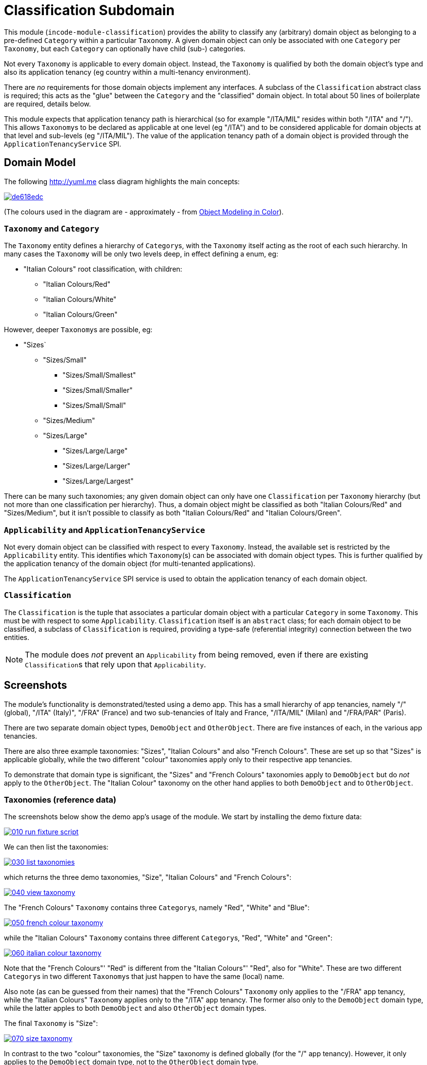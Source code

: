 [[dom-classification]]
= Classification Subdomain
:_basedir: ../../../
:_imagesdir: images/

This module (`incode-module-classification`) provides the ability to classify any (arbitrary) domain object as belonging to a pre-defined `Category` within a particular `Taxonomy`.
  A given domain object can only be associated with one `Category` per `Taxonomy`, but each `Category` can optionally have child (sub-) categories.




Not every `Taxonomy` is applicable to every domain object.
Instead, the `Taxonomy` is qualified by both the domain object's type and also its application tenancy (eg country within a multi-tenancy environment).

There are _no_ requirements for those domain objects implement any interfaces.
A subclass of the `Classification`
abstract class is required; this acts as the "glue" between the `Category` and the "classified" domain object.
In total about
50 lines of boilerplate are required, details below.

This module expects that application tenancy path is hierarchical (so for example "/ITA/MIL" resides within both "/ITA" and "/").
This allows ``Taxonomy``s to be declared as applicable at one level (eg "/ITA") and to be considered applicable for domain objects at that level and sub-levels (eg "/ITA/MIL").
The value of the application tenancy path of a domain object is provided through the `ApplicationTenancyService` SPI.

== Domain Model

The following http://yuml.me[] class diagram highlights the main concepts:

image::http://yuml.me/de618edc[link="http://yuml.me/de618edc"]

(The colours used in the diagram are - approximately - from link:https://en.wikipedia.org/wiki/Object_Modeling_in_Color[Object Modeling in Color]).


=== `Taxonomy` and `Category`

The `Taxonomy` entity defines a hierarchy of ``Category``s, with the `Taxonomy` itself acting as the root of each such
hierarchy.  In many cases the `Taxonomy` will be only two levels deep, in effect defining a enum, eg:

* "Italian Colours" root classification, with children:
** "Italian Colours/Red"
** "Italian Colours/White"
** "Italian Colours/Green"

However, deeper ``Taxonomy``s are possible, eg:

* "Sizes`
** "Sizes/Small"
*** "Sizes/Small/Smallest"
*** "Sizes/Small/Smaller"
*** "Sizes/Small/Small"
** "Sizes/Medium"
** "Sizes/Large"
*** "Sizes/Large/Large"
*** "Sizes/Large/Larger"
*** "Sizes/Large/Largest"

There can be many such taxonomies; any given domain object can only have one `Classification` per `Taxonomy` hierarchy
(but not more than one classification per hierarchy).  Thus, a domain object might be classified as both
"Italian Colours/Red" and "Sizes/Medium", but it isn't possible to classify as both "Italian Colours/Red" and
"Italian Colours/Green".

=== `Applicability` and `ApplicationTenancyService`

Not every domain object can be classified with respect to every ``Taxonomy``.  Instead, the available set is restricted
by the `Applicability` entity.  This identifies which ``Taxonomy``(s) can be associated with domain object types.
This is further qualified by the application tenancy of the domain object (for multi-tenanted applications).

The `ApplicationTenancyService` SPI service is used to obtain the application tenancy of each domain object.

=== `Classification`

The `Classification` is the tuple that associates a particular domain object with a particular `Category` in some
`Taxonomy`.  This must be with respect to some `Applicability`.  `Classification` itself is an `abstract` class; for
each domain object to be classified, a subclass of `Classification` is required, providing a type-safe (referential
integrity) connection between the two entities.

[NOTE]
====
The module does _not_ prevent an `Applicability` from being removed, even if there are existing ``Classification``s
that rely upon that `Applicability`.
====



== Screenshots

The module's functionality is demonstrated/tested using a demo app.  This has a small hierarchy of app tenancies,
namely "/" (global), "/ITA" (Italy)", "/FRA" (France) and two sub-tenancies of Italy and France, "/ITA/MIL" (Milan) and
"/FRA/PAR" (Paris).

There are two separate domain object types, `DemoObject` and `OtherObject`.  There are five instances of each, in the
various app tenancies.

There are also three example taxonomies: "Sizes", "Italian Colours" and also "French Colours".  These are set up so
that "Sizes" is applicable globally, while the two different "colour" taxonomies apply only to their respective
app tenancies.

To demonstrate that domain type is significant, the "Sizes" and "French Colours" taxonomies apply to `DemoObject` but
do _not_ apply to the `OtherObject`.  The "Italian Colour" taxonomy on the other hand applies to both `DemoObject` and
to `OtherObject`.


=== Taxonomies (reference data)

The screenshots below show the demo app's usage of the module.  We start by installing the demo fixture data:

image::https://raw.githubusercontent.com/incodehq/incode-module-classification/master/images/010-run-fixture-script.png[link="https://raw.githubusercontent.com/incodehq/incode-module-classification/master/images/010-run-fixture-script.png"]


We can then list the taxonomies:

image::https://raw.githubusercontent.com/incodehq/incode-module-classification/master/images/030-list-taxonomies.png[link="https://raw.githubusercontent.com/incodehq/incode-module-classification/master/images/030-list-taxonomies.png"]


which returns the three demo taxonomies, "Size", "Italian Colours" and "French Colours":

image::https://raw.githubusercontent.com/incodehq/incode-module-classification/master/images/040-view-taxonomy.png[link="https://raw.githubusercontent.com/incodehq/incode-module-classification/master/images/040-view-taxonomy.png"]


The "French Colours" ``Taxonomy`` contains three ``Category``s, namely "Red", "White" and "Blue":

image::https://raw.githubusercontent.com/incodehq/incode-module-classification/master/images/050-french-colour-taxonomy.png[link="https://raw.githubusercontent.com/incodehq/incode-module-classification/master/images/050-french-colour-taxonomy.png"]

while the "Italian Colours" ``Taxonomy`` contains three different ``Category``s, "Red", "White" and "Green":

image::https://raw.githubusercontent.com/incodehq/incode-module-classification/master/images/060-italian-colour-taxonomy.png[link="https://raw.githubusercontent.com/incodehq/incode-module-classification/master/images/060-italian-colour-taxonomy.png"]

Note that the "French Colours"' "Red" is different from the "Italian Colours"' "Red", also for "White".  These are two
different ``Category``s in two different ``Taxonomy``s that just happen to have the same (local) name.

Also note (as can be guessed from their names) that the "French Colours" `Taxonomy` only applies to the "/FRA" app
tenancy, while the "Italian Colours" `Taxonomy` applies only to the "/ITA" app tenancy.  The former also only to the
`DemoObject` domain type, while the latter apples to both `DemoObject` and also `OtherObject` domain types.


The final `Taxonomy` is "Size":

image::https://raw.githubusercontent.com/incodehq/incode-module-classification/master/images/070-size-taxonomy.png[link="https://raw.githubusercontent.com/incodehq/incode-module-classification/master/images/070-size-taxonomy.png"]

In contrast to the two "colour" taxonomies, the "Size" taxonomy is defined globally (for the "/" app tenancy).  However,
it only applies to the ``DemoObject`` domain type, not to the ``OtherObject`` domain type.

The "Size" taxonomy is also more complex than the other two taxonomies, in that contains categories and sub-categories:

image::https://raw.githubusercontent.com/incodehq/incode-module-classification/master/images/080-size-taxonomy-hierarchy.png[link="https://raw.githubusercontent.com/incodehq/incode-module-classification/master/images/080-size-taxonomy-hierarchy.png"]

The table below summarizes the various taxonomies and their applicability:

.Taxonomy applicability
[cols="1a,1a,1a,1a,1a", options="header"]
|===

| Domain type 
| App tenancy
| "Italian Colours" +
taxonomy
| "French Colours" +
taxonomy
| "Size" +
taxonomy

.5+| `DemoObject`
|`/`
|No
|No
|Yes

|`/ITA`
|Yes
|No
|Yes

|`/FRA`
|No
|Yes
|Yes

|`/ITA/MIL`
|Yes
|No
|Yes

|`/FRA/PAR`
|No
|Yes
|Yes

.5+| `OtherObject`
|`/`
|No
|No
|No

|`/ITA`
|Yes
|No
|No

|`/FRA`
|No
|No
|No

|`/ITA/MIL`
|Yes
|No
|No

|`/FRA/PAR`
|No
|No
|No

|===


=== Domain Object Data

The example app creates 5 instances of `DemoObject`, each in a different app tenancy:

image::https://raw.githubusercontent.com/incodehq/incode-module-classification/master/images/090-view-demo-foo.png[link="https://raw.githubusercontent.com/incodehq/incode-module-classification/master/images/090-view-demo-foo.png"]

The "foo" `DemoObject` is in the "/ITA" app tenancy, which means that the "Italian Colours" and "Sizes" taxonomies both
apply.  The example seed data adds ``Classification``s for this object in each of these taxonomies.  As the screenshot
shows, no further ``Classification``s can be added:

image::https://raw.githubusercontent.com/incodehq/incode-module-classification/master/images/100-demo-foo-cannot-classify.png[link="https://raw.githubusercontent.com/incodehq/incode-module-classification/master/images/100-demo-foo-cannot-classify.png"]

The "bar" `DemoObject` is in the "/FRA" app tenancy, which means that the "French Colours" and "Sizes" taxonomies both
apply.  The example seed data adds a `Classification` for the "Sizes" taxonomy, which means that the object can still
be classified (in the "French Colours" taxonomy):

image::https://raw.githubusercontent.com/incodehq/incode-module-classification/master/images/110-demo-bar-can-classify.png[link="https://raw.githubusercontent.com/incodehq/incode-module-classification/master/images/110-demo-bar-can-classify.png"]


Since there is only one applicable taxonomy ("French Colours"), this is automatically defaulted.  The end-user can
then select the particular `Category` within that `Taxonomy`:

image::https://raw.githubusercontent.com/incodehq/incode-module-classification/master/images/120-demo-bar-classify-french-colours.png[link="https://raw.githubusercontent.com/incodehq/incode-module-classification/master/images/120-demo-bar-classify-french-colours.png"]


The "baz" `DemoObject` on the other hand starts off with no ``Classification``s. Because this has global app tenancy,
only the "Sizes" `Taxonomy` applies:

image::https://raw.githubusercontent.com/incodehq/incode-module-classification/master/images/130-demo-baz-global-classify-only-size-available.png[link="https://raw.githubusercontent.com/incodehq/incode-module-classification/master/images/130-demo-baz-global-classify-only-size-available.png"]


We can also view the `OtherObject` instances:

image::https://raw.githubusercontent.com/incodehq/incode-module-classification/master/images/140-view-others.png[link="https://raw.githubusercontent.com/incodehq/incode-module-classification/master/images/140-view-others.png"]


Like `DemoObject`, there are five instances of `OtherObject`, again each with a different app tenancy:

image::https://raw.githubusercontent.com/incodehq/incode-module-classification/master/images/150-view-other-foo.png[link="https://raw.githubusercontent.com/incodehq/incode-module-classification/master/images/150-view-other-foo.png"]

The difference between `OtherObject` and `DemoObject` is that neither the "Sizes" nor "French Colours" taxonomies are
applicable to ``OtherObject``.  Thus, with the "foo" ``OtherObject`` the only available taxonomy to classify is "Italian Colours":

image::https://raw.githubusercontent.com/incodehq/incode-module-classification/master/images/160-other-cannot-classify-size.png[link="https://raw.githubusercontent.com/incodehq/incode-module-classification/master/images/160-other-cannot-classify-size.png"]

Once a `Classification` has been made, it can be altered to any other `Category` within the same `Taxonomy`:

image::https://raw.githubusercontent.com/incodehq/incode-module-classification/master/images/170-view-other-foo-change-classification-category.png[link="https://raw.githubusercontent.com/incodehq/incode-module-classification/master/images/170-view-other-foo-change-classification-category.png"]

Here the `Classification` is being changed:

image::https://raw.githubusercontent.com/incodehq/incode-module-classification/master/images/180-change-classification-category-prompt.png[link="https://raw.githubusercontent.com/incodehq/incode-module-classification/master/images/180-change-classification-category-prompt.png"]


Which we can see _has_ then been changed:

image::https://raw.githubusercontent.com/incodehq/incode-module-classification/master/images/190-change-classification-category.png[link="https://raw.githubusercontent.com/incodehq/incode-module-classification/master/images/190-change-classification-category.png"]


It is also possible to change each ``Category``'s name, reference and (sorting) ordinal.  If the name or ordinal are
changed then the fully qualified name/ordinal are automatically updated for both the `Category` and any of its children.

image::https://raw.githubusercontent.com/incodehq/incode-module-classification/master/images/200-change-name-ref-sorting-ordinal.png[link="https://raw.githubusercontent.com/incodehq/incode-module-classification/master/images/200-change-name-ref-sorting-ordinal.png"]




== How to configure/use

=== Classpath

Update your classpath by adding this dependency in your dom project's `pom.xml`:

[source,xml]
----
<dependency>
    <groupId>org.incode.module.classification</groupId>
    <artifactId>incode-module-classification-dom</artifactId>
    <version>1.15.0</version>
</dependency>
----

Check for later releases by searching http://search.maven.org/#search|ga|1|incode-module-classification-dom[Maven Central Repo].

For instructions on how to use the latest `-SNAPSHOT`, see the xref:../../../pages/contributors-guide.adoc#[contributors guide].

=== Bootstrapping

In the `AppManifest`, update its `getModules()` method, eg:

[source,java]
----
@Override
public List<Class<?>> getModules() {
    return Arrays.asList(
            ...
            org.incode.module.classification.dom.ClassificationModule.class,
    );
}
----




=== For each domain object...

For each domain object that you want to classify (that is, add ``Classification``s to), you need to:

* implement a subclass of `Classification` for the domain object's type. +
+
This link acts as a type-safe tuple linking the domain object to the `Category`.

* implement the `ApplicationTenancyService` SPI interface: +
+
[source,java]
----
public interface ApplicationTenancyService {
    String atPathFor(final Object domainObjectToClassify);
}
----
+
This allows the module to find which taxonomies are applicable to the domain object.

* implement the `ClassificationRepository.SubtypeProvider` SPI interface: +
+
[source,java]
----
public interface SubtypeProvider {
    Class<? extends Classification> subtypeFor(Class<?> domainObject);
}
----
+
This tells the module which subclass of `Classification` to use to attach to the "classified" domain object.  The
`SubtypeProviderAbstract` adapter can be used to remove some boilerplate.

* subclass `T_classify`, `T_unclassify` and `T_classifications` (abstract) mixin classes for the domain object. +
+
These contribute the "classifications" collection and actions to add and remove ``Classification``s.

Typically the SPI implementations and the mixin classes are nested static classes of the `Classification` subtype.



For example, in the demo app the `DemoObject` can be classified by virtue of the
link:https://github.com/incodehq/incode-module-classification/blob/master/fixture/src/main/java/org/incode/module/classification/fixture/app/classification/demo/ClassificationForDemoObject.java[`ClassificationForDemoObject`] subclass:

[source,java]
----
@javax.jdo.annotations.PersistenceCapable(identityType= IdentityType.DATASTORE, schema="incodeClassificationDemo")
@javax.jdo.annotations.Inheritance(strategy = InheritanceStrategy.NEW_TABLE)
@DomainObject
public class ClassificationForDemoObject extends Classification {                   // <1>

    private DemoObject demoObject;
    @Column(allowsNull = "false", name = "demoObjectId")
    @Property(editing = Editing.DISABLED)
    public DemoObject getDemoObject() {                                             // <2>
        return demoObject;
    }
    public void setDemoObject(final DemoObject demoObject) {
        this.demoObject = demoObject;
    }

    public Object getClassified() {                                                 // <3>
        return getDemoObject();
    }
    protected void setClassified(final Object classified) {
        setDemoObject((DemoObject) classified);
    }

    @DomainService(nature = NatureOfService.DOMAIN)
    public static class ApplicationTenancyServiceForDemoObject
                    implements ApplicationTenancyService {                          // <4>
        @Override
        public String atPathFor(final Object domainObjectToClassify) {
            if(domainObjectToClassify instanceof DemoObject) {
                return ((DemoObject) domainObjectToClassify).getAtPath();
            }
            return null;
        }
    }

    @DomainService(nature = NatureOfService.DOMAIN)
    public static class SubtypeProvider
            extends ClassificationRepository.SubtypeProviderAbstract {              // <5>
        public SubtypeProvider() {
            super(DemoObject.class, ClassificationForDemoObject.class);
        }
    }

    @Mixin
    public static class _classifications extends T_classifications<DemoObject> {    // <6>
        public _classifications(final DemoObject classified) {
            super(classified);
        }
    }
    @Mixin
    public static class _classify extends T_classify<DemoObject> {
        public _classify(final DemoObject classified) {
            super(classified);
        }
    }
    @Mixin
    public static class _unclassify extends T_unclassify<DemoObject> {
        public _unclassify(final DemoObject classified) {
            super(classified);
        }
    }
}
----
<1> extend from `Classification`
<2> the type-safe reference property to the "classified" domain object (in this case `DemoObject`).  In the RDBMS
this will correspond to a regular foreign key with referential integrity constraints correctly applied.
<3> implement the hook `setClassified(...)` method to allow the type-safe reference property to the "classified" (in
this case `DemoObject`) to be set.  Also implemented `getClassified()` similarly
<4> implementation of the `ApplicationTenancyService` for the domain object, telling the module the app tenancy of
the domain object to be classified.  If there is no implementation of this service (but the mixins have been defined)
then the contributed collections and actions will still be visible but the collection will remain empty and the
actions disabled.
<5> implementation of the `SubtypeProvider` SPI domain service, telling the module which subclass of `Classification`
to instantiate to attach to the "classified" domain object
<6> mixins for the collections and actions contributed to the "classified" domain object



== UI Concerns

The attached `Classification` objects are shown in two contexts: as a table of `Classification` objects for the
"classified" domain object, and then as the actual subtype when the classification object itself is shown (eg
`ClassificationForDemoObject` in the demo app).

In the former case (as a table) the `Classification` will be rendered according to the `Classification.layout.xml`
provided by the module.  In the latter (as an object) the classification will be rendered according to the layout
provided by the consuming app, offering full control of the layout.  The layout provided in the demo app
(ie link:https://github.com/incodehq/incode-module-classification/blob/master/fixture/src/main/java/org/incode/module/classification/fixture/app/classification/demo/ClassificationForDemoObject.layout.xml[`ClassificationForDemoObject.layout.xml`])
is a good starting point.

The module also allows the title, icon and CSS for `Classification`, `Category` and `Applicability` objects to be
customised.  In all three cases this done using subscribers.  By default the values of the title/icon/CSS class is
obtained using default subscribers, eg `Classification.TitleSubscriber`, `Classification.IconSubscriber` and
`Classification.CssClassSubscriber`.  The consuming module can override these values simply by providing alternative
implementations.



== Other Services

The module provides the following domain services for querying aliases:

* `CategoryRepository` +
+
To search for existing ``Category``s, and to create top-level ``Taxonomy``s.  Children are created from
`Category` itself.

* `ClassificationRepository` +
+
To search for ``Classification``s, ie the tuple that links an `Category` with an arbitrary "classified" domain object.



== Known issues

None known at this time.



== Dependencies

The module uses icons from link:https://icons8.com/[icons8].
There are other no third-party dependencies.
